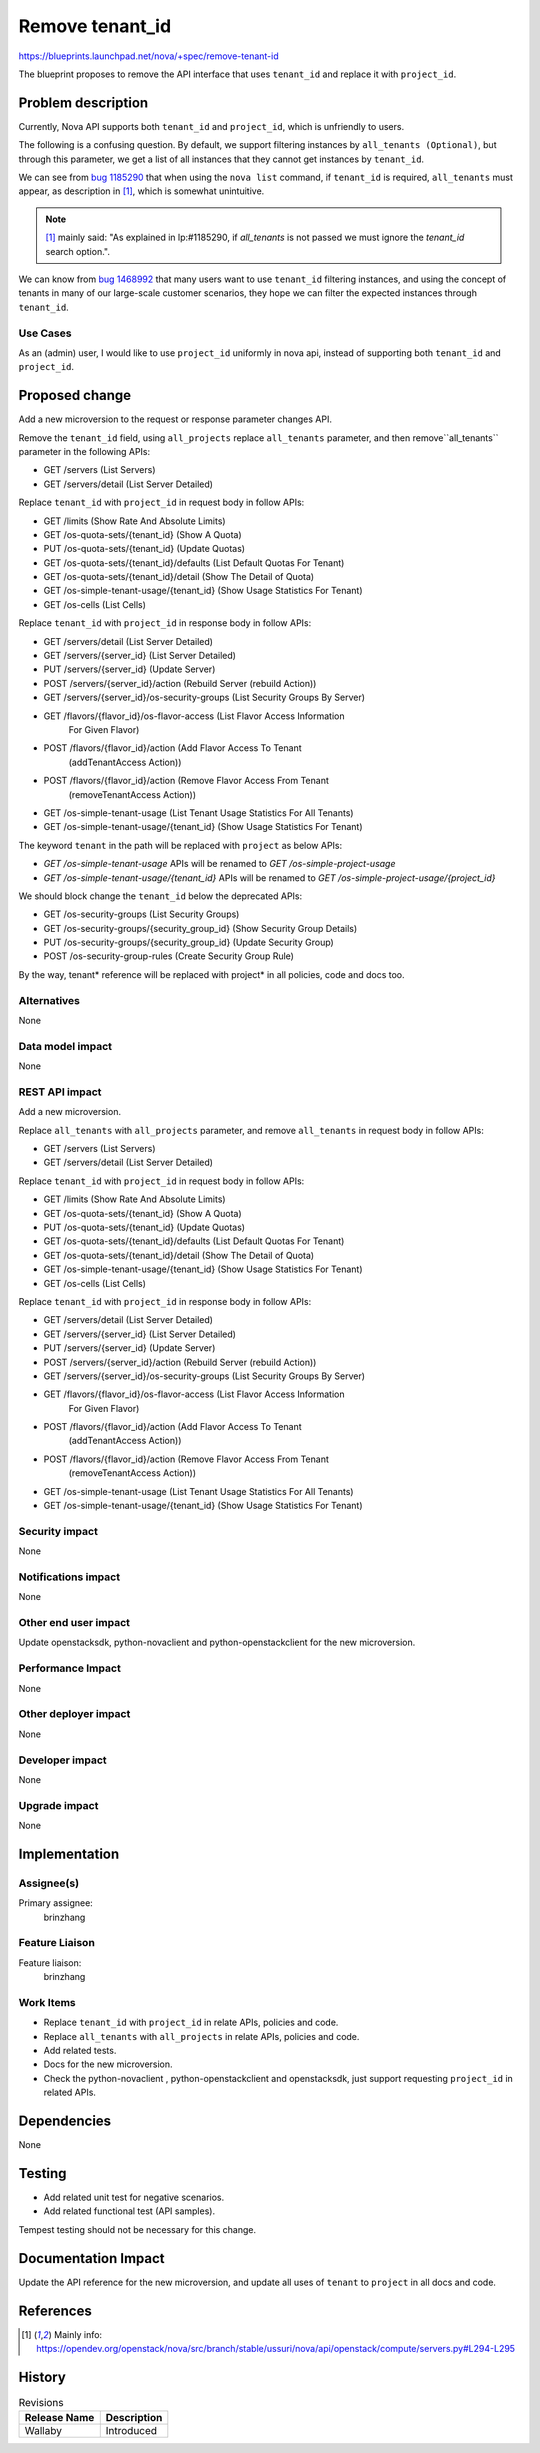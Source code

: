 ..
 This work is licensed under a Creative Commons Attribution 3.0 Unported
 License.

 http://creativecommons.org/licenses/by/3.0/legalcode

================
Remove tenant_id
================

https://blueprints.launchpad.net/nova/+spec/remove-tenant-id

The blueprint proposes to remove the API interface that uses
``tenant_id`` and replace it with ``project_id``.

Problem description
===================

Currently, Nova API supports both ``tenant_id`` and ``project_id``,
which is unfriendly to users.

The following is a confusing question.
By default, we support filtering instances by ``all_tenants (Optional)``,
but through this parameter, we get a list of all instances that they
cannot get instances by ``tenant_id``.

We can see from `bug 1185290`_ that when using the ``nova list`` command,
if ``tenant_id`` is required, ``all_tenants`` must appear, as description
in [1]_, which is somewhat unintuitive.

.. note:: [1]_ mainly said: "As explained in lp:#1185290, if `all_tenants`
          is not passed we must ignore the `tenant_id` search option.".

We can know from `bug 1468992`_ that many users want to use ``tenant_id``
filtering instances, and using the concept of tenants in many of our
large-scale customer scenarios, they hope we can filter the expected
instances through ``tenant_id``.

Use Cases
---------

As an (admin) user, I would like to use ``project_id`` uniformly in nova api,
instead of supporting both ``tenant_id`` and ``project_id``.

Proposed change
===============

Add a new microversion to the request or response parameter changes API.

Remove the ``tenant_id`` field, using ``all_projects`` replace ``all_tenants``
parameter, and then remove``all_tenants`` parameter in the following APIs:

* GET /servers (List Servers)
* GET /servers/detail (List Server Detailed)

Replace ``tenant_id`` with ``project_id`` in request body in follow APIs:

* GET /limits (Show Rate And Absolute Limits)
* GET /os-quota-sets/{tenant_id} (Show A Quota)
* PUT /os-quota-sets/{tenant_id} (Update Quotas)
* GET /os-quota-sets/{tenant_id}/defaults (List Default Quotas For Tenant)
* GET /os-quota-sets/{tenant_id}/detail (Show The Detail of Quota)
* GET /os-simple-tenant-usage/{tenant_id} (Show Usage Statistics For Tenant)
* GET /os-cells (List Cells)

Replace ``tenant_id`` with ``project_id`` in response body in follow APIs:

* GET /servers/detail (List Server Detailed)
* GET /servers/{server_id} (List Server Detailed)
* PUT /servers/{server_id} (Update Server)
* POST /servers/{server_id}/action (Rebuild Server (rebuild Action))
* GET /servers/{server_id}/os-security-groups (List Security Groups By Server)
* GET /flavors/{flavor_id}/os-flavor-access (List Flavor Access Information
                                             For Given Flavor)
* POST /flavors/{flavor_id}/action (Add Flavor Access To Tenant
                                    (addTenantAccess Action))
* POST /flavors/{flavor_id}/action (Remove Flavor Access From Tenant
                                    (removeTenantAccess Action))
* GET /os-simple-tenant-usage (List Tenant Usage Statistics For All Tenants)
* GET /os-simple-tenant-usage/{tenant_id} (Show Usage Statistics For Tenant)

The keyword ``tenant`` in the path will be replaced with ``project`` as below
APIs:

* `GET /os-simple-tenant-usage` APIs will be renamed to
  `GET /os-simple-project-usage`
* `GET /os-simple-tenant-usage/{tenant_id}` APIs will be renamed to
  `GET /os-simple-project-usage/{project_id}`

We should block change the ``tenant_id`` below the deprecated APIs:

* GET /os-security-groups (List Security Groups)
* GET /os-security-groups/{security_group_id} (Show Security Group Details)
* PUT /os-security-groups/{security_group_id} (Update Security Group)
* POST /os-security-group-rules (Create Security Group Rule)

By the way, tenant* reference will be replaced with project* in all policies,
code and docs too.

Alternatives
------------

None

Data model impact
-----------------

None

REST API impact
---------------

Add a new microversion.

Replace ``all_tenants`` with ``all_projects`` parameter, and remove
``all_tenants`` in request body in follow APIs:

* GET /servers (List Servers)
* GET /servers/detail (List Server Detailed)

Replace ``tenant_id`` with ``project_id`` in request body in follow APIs:

* GET /limits (Show Rate And Absolute Limits)
* GET /os-quota-sets/{tenant_id} (Show A Quota)
* PUT /os-quota-sets/{tenant_id} (Update Quotas)
* GET /os-quota-sets/{tenant_id}/defaults (List Default Quotas For Tenant)
* GET /os-quota-sets/{tenant_id}/detail (Show The Detail of Quota)
* GET /os-simple-tenant-usage/{tenant_id} (Show Usage Statistics For Tenant)
* GET /os-cells (List Cells)

Replace ``tenant_id`` with ``project_id`` in response body in follow APIs:

* GET /servers/detail (List Server Detailed)
* GET /servers/{server_id} (List Server Detailed)
* PUT /servers/{server_id} (Update Server)
* POST /servers/{server_id}/action (Rebuild Server (rebuild Action))
* GET /servers/{server_id}/os-security-groups (List Security Groups By Server)
* GET /flavors/{flavor_id}/os-flavor-access (List Flavor Access Information
                                             For Given Flavor)
* POST /flavors/{flavor_id}/action (Add Flavor Access To Tenant
                                    (addTenantAccess Action))
* POST /flavors/{flavor_id}/action (Remove Flavor Access From Tenant
                                    (removeTenantAccess Action))
* GET /os-simple-tenant-usage (List Tenant Usage Statistics For All Tenants)
* GET /os-simple-tenant-usage/{tenant_id} (Show Usage Statistics For Tenant)

Security impact
---------------

None

Notifications impact
--------------------

None

Other end user impact
---------------------

Update openstacksdk, python-novaclient and python-openstackclient
for the new microversion.

Performance Impact
------------------

None

Other deployer impact
---------------------

None

Developer impact
----------------

None

Upgrade impact
--------------

None

Implementation
==============
Assignee(s)
-----------

Primary assignee:
  brinzhang

Feature Liaison
---------------

Feature liaison:
  brinzhang

Work Items
----------

* Replace ``tenant_id`` with ``project_id`` in relate APIs,
  policies and code.
* Replace ``all_tenants`` with ``all_projects`` in relate APIs,
  policies and code.
* Add related tests.
* Docs for the new microversion.
* Check the python-novaclient , python-openstackclient and openstacksdk,
  just support requesting ``project_id`` in related APIs.

Dependencies
============

None

Testing
=======

* Add related unit test for negative scenarios.
* Add related functional test (API samples).

Tempest testing should not be necessary for this change.

Documentation Impact
====================

Update the API reference for the new microversion, and update all uses of
``tenant`` to ``project`` in all docs and code.

References
==========

.. _`bug 1185290`: https://bugs.launchpad.net/nova/+bug/1185290
.. _`bug 1468992`: https://bugs.launchpad.net/nova/+bug/1468992

.. [1] Mainly info: https://opendev.org/openstack/nova/src/branch/stable/ussuri/nova/api/openstack/compute/servers.py#L294-L295

History
=======

.. list-table:: Revisions
   :header-rows: 1

   * - Release Name
     - Description
   * - Wallaby
     - Introduced
